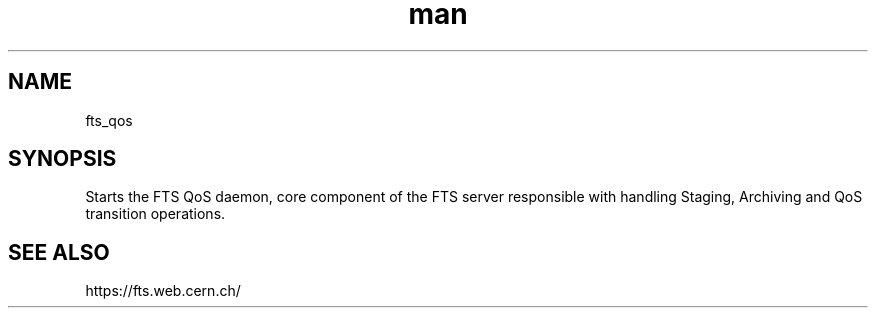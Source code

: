 .\" Manpage for fts_qos.
.\" Contact fts-devel@cern.ch for any corrections.
.TH man 8 "02 Dec 2020" "1.0" "fts_qos man page"
.SH NAME
fts_qos
.SH SYNOPSIS
Starts the FTS QoS daemon, core component of the FTS server responsible with handling Staging, Archiving and QoS transition operations.
.SH SEE ALSO
https://fts.web.cern.ch/
